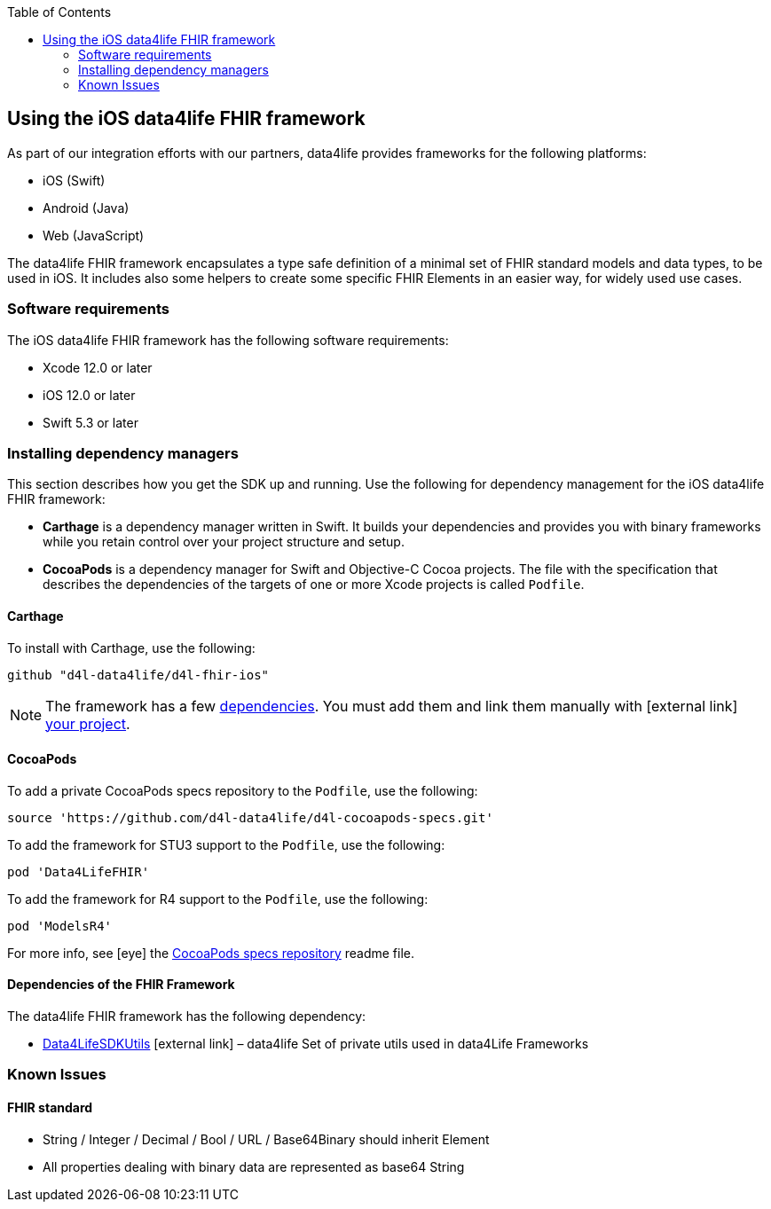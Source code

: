 :toc: left
:icons: font
:source-highlighter: prettify
//:numbered:
:stylesdir: styles/
:imagesdir: images/
:linkcss:

// Variables:
:icons: font
:compname-short: D4L
:compname-legal: D4L data4life gGmbH
:compname: data4life
:email-contact: me@data4life.care
:email-docs: docs@data4life.care
:url-company: https://www.data4life.care
:url-docs: https://d4l.io
:prod-name: data4life
:sdk-name: data4life FHIR framework
:app-name: data4life
:app-plat: iOS
:phdp-plat: Personal Health Data Platform
:sw-name: {compname} {prod-name}
:sw-version: {project-version}
:pub-type: Internal
:pub-version: 1.00
:pub-status: draft
:pub-title: {software-name} {pub-type}
:copyright-year: 2019
:copyright-statement: (C) {copyright-year} {compname-legal}. All rights reserved.

== Using the {app-plat} {sdk-name}

As part of our integration efforts with our partners, {compname} provides frameworks for the following platforms:

* iOS (Swift)
* Android (Java)
* Web (JavaScript)

The {sdk-name} encapsulates a type safe definition of a minimal set of FHIR standard models and data types, to be used in {app-plat}.
It includes also some helpers to create some specific FHIR Elements in an easier way, for widely used use cases.

=== Software requirements
The {app-plat} {sdk-name} has the following software requirements:

* Xcode 12.0 or later
* iOS 12.0 or later
* Swift 5.3 or later

=== Installing dependency managers

This section describes how you get the SDK up and running.
Use the following for dependency management for the {app-plat} {sdk-name}:

* *Carthage* is a dependency manager written in Swift.
It builds your dependencies and provides you with binary frameworks while you retain control over your project structure and setup.

* *CocoaPods* is a dependency manager for Swift and Objective-C Cocoa projects.
The file with the specification that describes the dependencies of the targets of one or more Xcode projects is called `Podfile`.

==== Carthage

To install with Carthage, use the following:

----
github "d4l-data4life/d4l-fhir-ios"
----

[NOTE]
====
The framework has a few <<Dependencies of the SDK, dependencies>>.
You must add them and link them manually with icon:external-link[] https://github.com/Carthage/Carthage#nested-dependencies[your project].
====


==== CocoaPods

To add a private CocoaPods specs repository to the `Podfile`, use the following:

[source, ruby]
----
source 'https://github.com/d4l-data4life/d4l-cocoapods-specs.git'
----

To add the framework for STU3 support to the `Podfile`, use the following:

[source, ruby]
----
pod 'Data4LifeFHIR'
----

To add the framework for R4 support to the `Podfile`, use the following:

[source, ruby]
----
pod 'ModelsR4'
----

For more info, see icon:eye[] the https://github.com/d4l-data4life/d4l-cocoapods-specs/blob/master/README.md[CocoaPods specs repository] readme file.

==== Dependencies of the FHIR Framework

The {sdk-name} has the following dependency:

* https://github.com/d4l-data4life/d4l-utils-ios[Data4LifeSDKUtils] icon:external-link[] – {compname} Set of private utils used in data4Life Frameworks

=== Known Issues

==== FHIR standard

* String / Integer / Decimal / Bool / URL / Base64Binary should inherit Element
* All properties dealing with binary data are represented as base64 String
